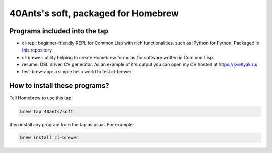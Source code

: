 40Ants's soft, packaged for Homebrew
====================================

Programs included into the tap
------------------------------

- cl-repl: beginner-friendly REPL for Common Lisp with rich functionalities, such as IPython for Python. Packaged in `this repository <https://github.com/svetlyak40wt/homebrew-cl-repl>`_.
- cl-brewer: utility helping to create Homebrew formulas for software written in Common Lisp.
- resume: DSL driven CV generator. As an example of it's output you can open my CV hosted at https://svetlyak.ru/
- test-brew-app: a simple hello world to test cl-brewer

How to install these programs?
------------------------------

Tell Homebrew to use this tap:

.. code:: bash

   brew tap 40ants/soft

then install any program from the tap as usual. For example:

.. code:: bash

   brew install cl-brewer

